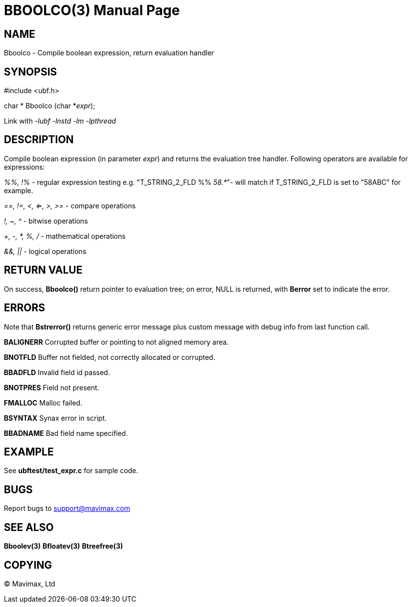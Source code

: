 BBOOLCO(3)
==========
:doctype: manpage


NAME
----
Bboolco - Compile boolean expression, return evaluation handler


SYNOPSIS
--------

#include <ubf.h>

char * Bboolco (char *'expr');

Link with '-lubf -lnstd -lm -lpthread'

DESCRIPTION
-----------
Compile boolean expression (in parameter 'expr') and returns the evaluation tree handler.  Following operators are available for expressions:

'%%, !%' - regular expression testing e.g.  "T_STRING_2_FLD %% '58.*'"- will match if T_STRING_2_FLD is set to "58ABC" for example.

'==, !=, <, <=, >, >=' - compare operations

'!, ~, ^' - bitwise operations

'+, -, *, %, /' - mathematical operations

'&&, ||' - logical operations


RETURN VALUE
------------
On success, *Bboolco()* return pointer to evaluation tree; on error, NULL is returned, with *Berror* set to indicate the error.

ERRORS
------
Note that *Bstrerror()* returns generic error message plus custom message with debug info from last function call.

*BALIGNERR* Corrupted buffer or pointing to not aligned memory area.

*BNOTFLD* Buffer not fielded, not correctly allocated or corrupted.

*BBADFLD* Invalid field id passed.

*BNOTPRES* Field not present.

*FMALLOC* Malloc failed.

*BSYNTAX* Synax error in script.

*BBADNAME* Bad field name specified.

EXAMPLE
-------
See *ubftest/test_expr.c* for sample code.

BUGS
----
Report bugs to support@mavimax.com

SEE ALSO
--------
*Bboolev(3)* *Bfloatev(3)* *Btreefree(3)*

COPYING
-------
(C) Mavimax, Ltd

